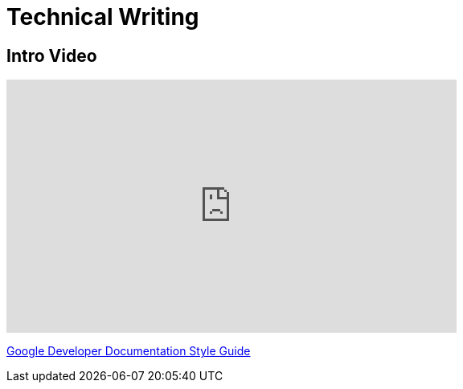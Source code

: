 = Technical Writing

== Intro Video
++++
<iframe width="560" height="315" src="https://www.youtube.com/embed/hKKeqDERssg?si=WAoKHAoBsFusped5" title="YouTube video player" frameborder="0" allow="accelerometer; autoplay; clipboard-write; encrypted-media; gyroscope; picture-in-picture; web-share" allowfullscreen></iframe>
++++

https://developers.google.com/style[Google Developer Documentation Style Guide]